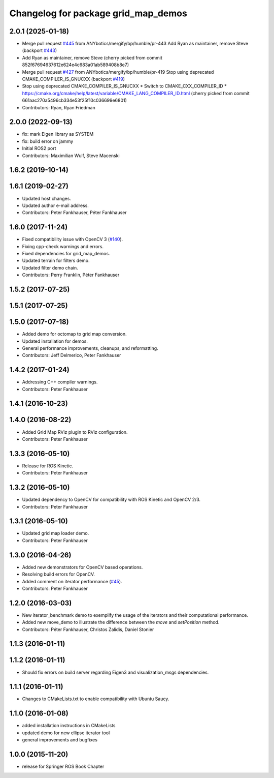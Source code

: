 ^^^^^^^^^^^^^^^^^^^^^^^^^^^^^^^^^^^^
Changelog for package grid_map_demos
^^^^^^^^^^^^^^^^^^^^^^^^^^^^^^^^^^^^

2.0.1 (2025-01-18)
------------------
* Merge pull request `#445 <https://github.com/Ryanf55/grid_map/issues/445>`_ from ANYbotics/mergify/bp/humble/pr-443
  Add Ryan as maintainer, remove Steve (backport `#443 <https://github.com/Ryanf55/grid_map/issues/443>`_)
* Add Ryan as maintainer, remove Steve
  (cherry picked from commit 852f67694637612e624e4c683a01ab589408b8e7)
* Merge pull request `#427 <https://github.com/Ryanf55/grid_map/issues/427>`_ from ANYbotics/mergify/bp/humble/pr-419
  Stop using deprecated CMAKE_COMPILER_IS_GNUCXX (backport `#419 <https://github.com/Ryanf55/grid_map/issues/419>`_)
* Stop using deprecated CMAKE_COMPILER_IS_GNUCXX
  * Switch to CMAKE_CXX_COMPILER_ID
  * https://cmake.org/cmake/help/latest/variable/CMAKE_LANG_COMPILER_ID.html
  (cherry picked from commit 661aac270a5496cb334e53f25f10c036699e6801)
* Contributors: Ryan, Ryan Friedman

2.0.0 (2022-09-13)
------------------
* fix: mark Eigen library as SYSTEM
* fix: build error on jammy
* Initial ROS2 port
* Contributors: Maximilian Wulf, Steve Macenski

1.6.2 (2019-10-14)
------------------

1.6.1 (2019-02-27)
------------------
* Updated host changes.
* Updated author e-mail address.
* Contributors: Peter Fankhauser, Péter Fankhauser

1.6.0 (2017-11-24)
------------------
* Fixed compatibility issue with OpenCV 3 (`#140 <https://github.com/anybotics/grid_map/issues/140>`_).
* Fixing cpp-check warnings and errors.
* Fixed dependencies for grid_map_demos.
* Updated terrain for filters demo.
* Updated filter demo chain.
* Contributors: Perry Franklin, Péter Fankhauser

1.5.2 (2017-07-25)
------------------

1.5.1 (2017-07-25)
------------------

1.5.0 (2017-07-18)
------------------
* Added demo for octomap to grid map conversion.
* Updated installation for demos.
* General performance improvements, cleanups, and reformatting.
* Contributors: Jeff Delmerico, Peter Fankhauser

1.4.2 (2017-01-24)
------------------
* Addressing C++ compiler warnings.
* Contributors: Peter Fankhauser

1.4.1 (2016-10-23)
------------------

1.4.0 (2016-08-22)
------------------
* Added Grid Map RViz plugin to RViz configuration.
* Contributors: Peter Fankhauser

1.3.3 (2016-05-10)
------------------
* Release for ROS Kinetic.
* Contributors: Peter Fankhauser

1.3.2 (2016-05-10)
------------------
* Updated dependency to OpenCV for compatibility with ROS Kinetic and OpenCV 2/3.
* Contributors: Peter Fankhauser

1.3.1 (2016-05-10)
------------------
* Updated grid map loader demo.
* Contributors: Peter Fankhauser

1.3.0 (2016-04-26)
------------------
* Added new demonstrators for OpenCV based operations.
* Resolving build errors for OpenCV.
* Added comment on iterator performance (`#45 <https://github.com/anybotics/grid_map/issues/45>`_).
* Contributors: Peter Fankhauser

1.2.0 (2016-03-03)
------------------
* New iterator_benchmark demo to exemplify the usage of the iterators and their computational performance.
* Added new move_demo to illustrate the difference between the `move` and `setPosition` method.
* Contributors: Péter Fankhauser, Christos Zalidis, Daniel Stonier

1.1.3 (2016-01-11)
------------------

1.1.2 (2016-01-11)
------------------
* Should fix errors on build server regarding Eigen3 and visualization_msgs dependencies.

1.1.1 (2016-01-11)
------------------
* Changes to CMakeLists.txt to enable compatibility with Ubuntu Saucy.

1.1.0 (2016-01-08)
-------------------
* added installation instructions in CMakeLists
* updated demo for new ellipse iterator tool
* general improvements and bugfixes

1.0.0 (2015-11-20)
-------------------
* release for Springer ROS Book Chapter
